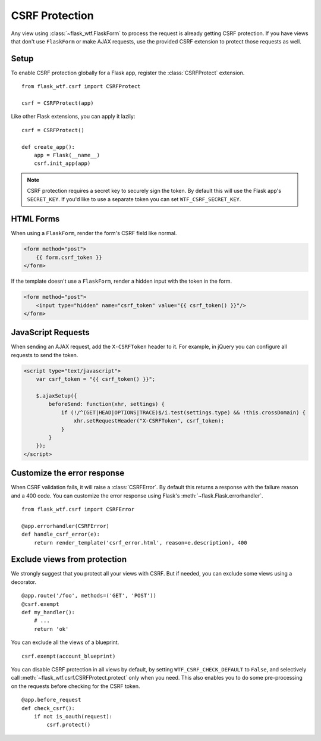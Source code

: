 .. module:: flask_wtf.csrf

.. _csrf:

CSRF Protection
===============

Any view using :class:`~flask_wtf.FlaskForm` to process the request is already
getting CSRF protection. If you have views that don't use ``FlaskForm`` or make
AJAX requests, use the provided CSRF extension to protect those requests as
well.

Setup
-----

To enable CSRF protection globally for a Flask app, register the
:class:`CSRFProtect` extension. ::

    from flask_wtf.csrf import CSRFProtect

    csrf = CSRFProtect(app)

Like other Flask extensions, you can apply it lazily::

    csrf = CSRFProtect()

    def create_app():
        app = Flask(__name__)
        csrf.init_app(app)

.. note::

    CSRF protection requires a secret key to securely sign the token. By default
    this will use the Flask app's ``SECRET_KEY``. If you'd like to use a
    separate token you can set ``WTF_CSRF_SECRET_KEY``.

HTML Forms
----------

When using a ``FlaskForm``, render the form's CSRF field like normal.

.. sourcecode:: html+jinja

    <form method="post">
        {{ form.csrf_token }}
    </form>

If the template doesn't use a ``FlaskForm``, render a hidden input with the
token in the form.

.. sourcecode:: html+jinja

    <form method="post">
        <input type="hidden" name="csrf_token" value="{{ csrf_token() }}"/>
    </form>

JavaScript Requests
-------------------

When sending an AJAX request, add the ``X-CSRFToken`` header to it.
For example, in jQuery you can configure all requests to send the token.

.. sourcecode:: html+jinja

    <script type="text/javascript">
        var csrf_token = "{{ csrf_token() }}";

        $.ajaxSetup({
            beforeSend: function(xhr, settings) {
                if (!/^(GET|HEAD|OPTIONS|TRACE)$/i.test(settings.type) && !this.crossDomain) {
                    xhr.setRequestHeader("X-CSRFToken", csrf_token);
                }
            }
        });
    </script>

Customize the error response
----------------------------

When CSRF validation fails, it will raise a :class:`CSRFError`.
By default this returns a response with the failure reason and a 400 code.
You can customize the error response using Flask's
:meth:`~flask.Flask.errorhandler`. ::

    from flask_wtf.csrf import CSRFError

    @app.errorhandler(CSRFError)
    def handle_csrf_error(e):
        return render_template('csrf_error.html', reason=e.description), 400

Exclude views from protection
-----------------------------

We strongly suggest that you protect all your views with CSRF. But if
needed, you can exclude some views using a decorator. ::

    @app.route('/foo', methods=('GET', 'POST'))
    @csrf.exempt
    def my_handler():
        # ...
        return 'ok'

You can exclude all the views of a blueprint. ::

    csrf.exempt(account_blueprint)

You can disable CSRF protection in all views by default, by setting
``WTF_CSRF_CHECK_DEFAULT`` to ``False``, and selectively call
:meth:`~flask_wtf.csrf.CSRFProtect.protect` only when you need. This also enables you to do some
pre-processing on the requests before checking for the CSRF token. ::

    @app.before_request
    def check_csrf():
        if not is_oauth(request):
            csrf.protect()
